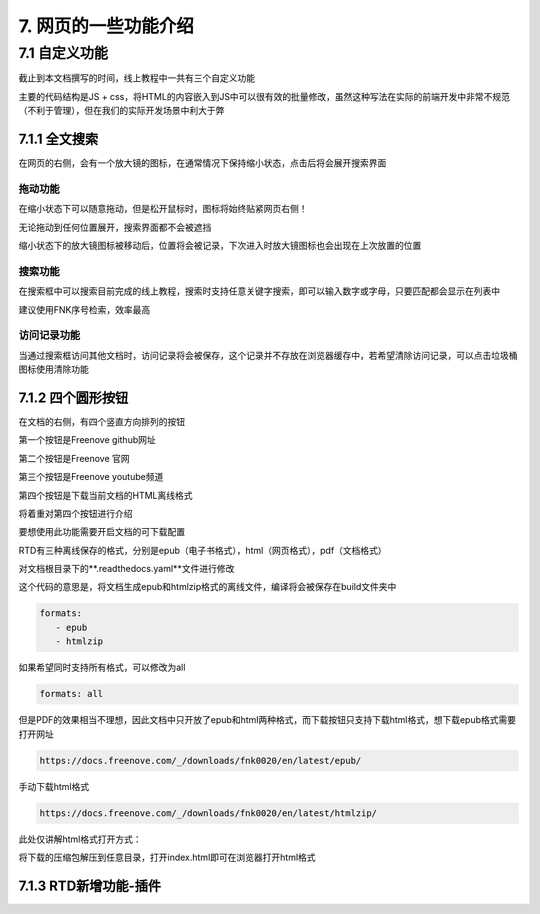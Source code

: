 ##############################################################################
7. 网页的一些功能介绍
##############################################################################

7.1 自定义功能
*********************************

截止到本文档撰写的时间，线上教程中一共有三个自定义功能

主要的代码结构是JS + css，将HTML的内容嵌入到JS中可以很有效的批量修改，虽然这种写法在实际的前端开发中非常不规范（不利于管理），但在我们的实际开发场景中利大于弊

7.1.1 全文搜索
===================================

.. image:: ../_static/imgs/function/function00.png
    :align: center

在网页的右侧，会有一个放大镜的图标，在通常情况下保持缩小状态，点击后将会展开搜索界面

拖动功能
----------------------------------

在缩小状态下可以随意拖动，但是松开鼠标时，图标将始终贴紧网页右侧！

无论拖动到任何位置展开，搜索界面都不会被遮挡

缩小状态下的放大镜图标被移动后，位置将会被记录，下次进入时放大镜图标也会出现在上次放置的位置

搜索功能
----------------------------------

在搜索框中可以搜索目前完成的线上教程，搜索时支持任意关键字搜索，即可以输入数字或字母，只要匹配都会显示在列表中

建议使用FNK序号检索，效率最高

访问记录功能
----------------------------------

当通过搜索框访问其他文档时，访问记录将会被保存，这个记录并不存放在浏览器缓存中，若希望清除访问记录，可以点击垃圾桶图标使用清除功能

7.1.2 四个圆形按钮
====================================

在文档的右侧，有四个竖直方向排列的按钮

.. image:: ../_static/imgs/function/function01.png
    :align: center

第一个按钮是Freenove github网址

第二个按钮是Freenove 官网

第三个按钮是Freenove youtube频道

第四个按钮是下载当前文档的HTML离线格式

将着重对第四个按钮进行介绍

要想使用此功能需要开启文档的可下载配置

RTD有三种离线保存的格式，分别是epub（电子书格式），html（网页格式），pdf（文档格式）

对文档根目录下的**.readthedocs.yaml**文件进行修改

这个代码的意思是，将文档生成epub和htmlzip格式的离线文件，编译将会被保存在build文件夹中

.. code-block:: yaml

    formats:
       - epub
       - htmlzip

如果希望同时支持所有格式，可以修改为all

.. code-block:: yaml

    formats: all

但是PDF的效果相当不理想，因此文档中只开放了epub和html两种格式，而下载按钮只支持下载html格式，想下载epub格式需要打开网址

.. code-block:: bash

    https://docs.freenove.com/_/downloads/fnk0020/en/latest/epub/

手动下载html格式

.. code-block:: bash

    https://docs.freenove.com/_/downloads/fnk0020/en/latest/htmlzip/

此处仅讲解html格式打开方式：

将下载的压缩包解压到任意目录，打开index.html即可在浏览器打开html格式

.. image:: ../_static/imgs/function/function02.png
    :align: center

7.1.3 RTD新增功能-插件
====================================